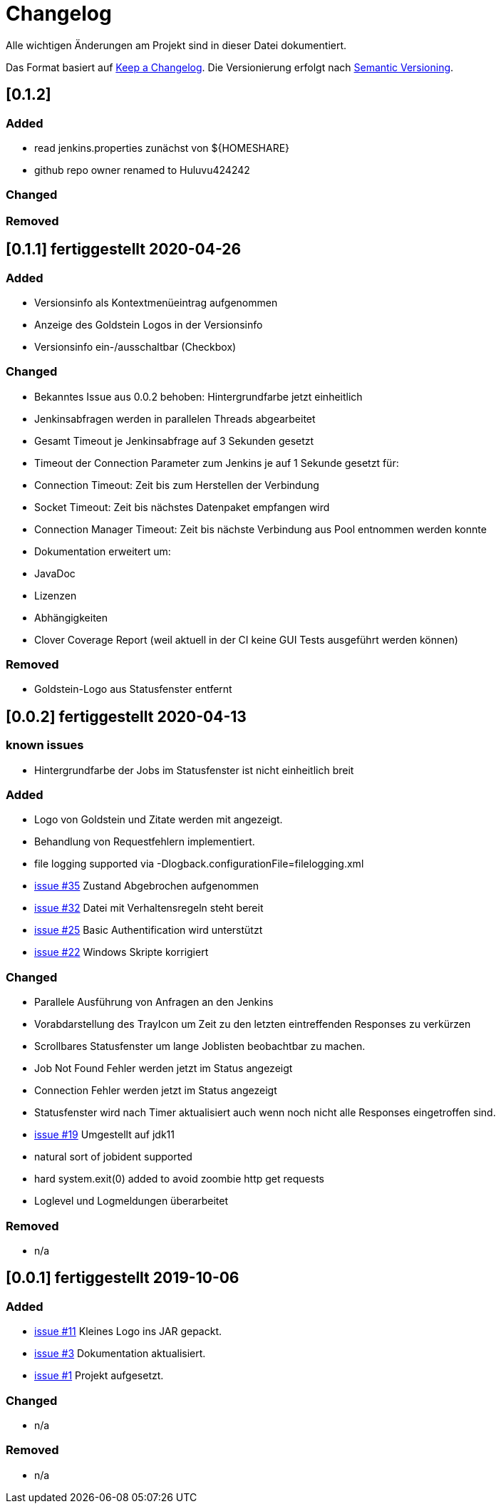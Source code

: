 = Changelog
Alle wichtigen Änderungen am Projekt sind in dieser Datei dokumentiert.

Das Format basiert auf http://keepachangelog.com/de/[Keep a Changelog].
Die Versionierung erfolgt nach http://semver.org/lang/de/[Semantic Versioning].

// == [3.1.1] fertiggestellt 2018-05-11

//== [undelivered]
== [0.1.2]

=== Added

* read jenkins.properties zunächst von ${HOMESHARE}
* github repo owner renamed to Huluvu424242

=== Changed

=== Removed


== [0.1.1] fertiggestellt 2020-04-26

=== Added

* Versionsinfo als Kontextmenüeintrag aufgenommen
* Anzeige des Goldstein Logos in der Versionsinfo
* Versionsinfo ein-/ausschaltbar (Checkbox)

=== Changed

* Bekanntes Issue aus 0.0.2 behoben: Hintergrundfarbe jetzt einheitlich
* Jenkinsabfragen werden in parallelen Threads abgearbeitet
* Gesamt Timeout je Jenkinsabfrage auf 3 Sekunden gesetzt
* Timeout der Connection Parameter zum Jenkins je auf 1 Sekunde gesetzt für:
  * Connection Timeout: Zeit bis zum Herstellen der Verbindung
  * Socket Timeout: Zeit bis nächstes Datenpaket empfangen wird
  * Connection Manager Timeout: Zeit bis nächste Verbindung aus Pool entnommen werden konnte
* Dokumentation erweitert um:
  * JavaDoc
  * Lizenzen
  * Abhängigkeiten
  * Clover Coverage Report (weil aktuell in der CI keine GUI Tests ausgeführt werden können)

### Removed

* Goldstein-Logo aus Statusfenster entfernt

== [0.0.2] fertiggestellt 2020-04-13
=== known issues

* Hintergrundfarbe der Jobs im Statusfenster ist nicht einheitlich breit

=== Added

* Logo von Goldstein und Zitate werden mit angezeigt.
* Behandlung von Requestfehlern implementiert.
* file logging supported via -Dlogback.configurationFile=filelogging.xml
* https://github.com/Huluvu424242/jenkinsmonitor/issues/35[issue #35] Zustand Abgebrochen aufgenommen
* https://github.com/Huluvu424242/jenkinsmonitor/issues/32[issue #32] Datei mit Verhaltensregeln steht bereit
* https://github.com/Huluvu424242/jenkinsmonitor/issues/25[issue #25] Basic Authentification wird unterstützt
* https://github.com/Huluvu424242/jenkinsmonitor/issues/22[issue #22] Windows Skripte korrigiert

=== Changed

* Parallele Ausführung von Anfragen an den Jenkins
* Vorabdarstellung des TrayIcon um Zeit zu den letzten eintreffenden Responses zu verkürzen
* Scrollbares Statusfenster um lange Joblisten beobachtbar zu machen.
* Job Not Found Fehler werden jetzt im Status angezeigt
* Connection Fehler werden jetzt im Status angezeigt
* Statusfenster wird nach Timer aktualisiert auch wenn noch nicht alle Responses eingetroffen sind.
* https://github.com/Huluvu424242/jenkinsmonitor/issues/19[issue #19] Umgestellt auf jdk11
* natural sort of jobident supported
* hard system.exit(0) added to avoid zoombie http get requests
* Loglevel und Logmeldungen überarbeitet

### Removed

* n/a

== [0.0.1] fertiggestellt 2019-10-06
=== Added

* https://github.com/Huluvu424242/jenkinsmonitor/issues/11[issue #11] Kleines Logo ins JAR gepackt.
* https://github.com/Huluvu424242/jenkinsmonitor/issues/3[issue #3] Dokumentation aktualisiert.
* https://github.com/Huluvu424242/jenkinsmonitor/issues/1[issue #1] Projekt aufgesetzt.

### Changed

* n/a

### Removed

* n/a
